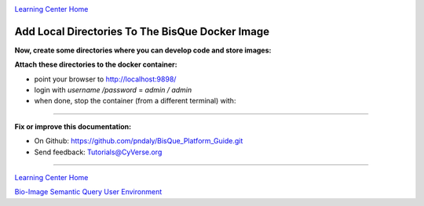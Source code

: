 |CyVerse logo|_

|Home_Icon|_
`Learning Center Home <http://learning.cyverse.org/>`_

Add Local Directories To The BisQue Docker Image
------------------------------------------------

**Now, create some directories where you can develop code and store images:**

.. code-block:: bash
  :emphasize-lines: 1-3

  mkdir ~/bisque-docker
  mkdir ~/bisque-docker/container-data
  mkdir ~/bisque-docker/container-modules

**Attach these directories to the docker container:**

.. code-block:: bash
  :emphasize-lines: 1-4

  docker run -p 9898:8080 \
  -v ~/bisque-docker/container-modules:/source/modules \
  -v ~/bisque-docker/container-data:/source/data \
  cbiucsb/bisque05:stable

- point your browser to http://localhost:9898/
- login with `username /password` = `admin / admin`
- when done, stop the container (from a different terminal) with:

.. code-block:: bash
  :emphasize-lines: 1

  stop_containers

----

**Fix or improve this documentation:**

- On Github: https://github.com/pndaly/BisQue_Platform_Guide.git
- Send feedback: `Tutorials@CyVerse.org <Tutorials@CyVerse.org>`_

----

|Home_Icon|_
`Learning Center Home <http://learning.cyverse.org/>`_

|Bisque_Icon|_
`Bio-Image Semantic Query User Environment <http://bisque.cyverse.org>`_

.. |CyVerse logo| image:: ./img/cyverse_rgb.png
    :width: 500
    :height: 100
.. |Home_Icon| image:: ./img/homeicon.png
    :width: 25
    :height: 25
.. |Bisque_Icon| image:: ./img/bisque/Bisque-Icon.png
    :width: 25
    :height: 25
.. |Bisque_Logo| image:: ./img/bisque/Bisque-Logo.png
    :width: 50
    :height: 20
.. _CyVerse logo: http://learning.cyverse.org/
.. _Home_Icon: http://learning.cyverse.org/
.. _Bisque_Icon: http://bisque.cyverse.org/
